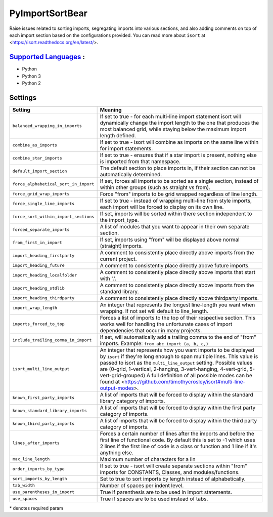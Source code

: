 **PyImportSortBear**
====================

Raise issues related to sorting imports, segregating imports into various sections, and also adding comments on top of each import section based on the configurations provided.
You can read more about ``isort`` at <https://isort.readthedocs.org/en/latest/>.

`Supported Languages <../README.rst>`_ :
-----

* Python
* Python 3
* Python 2

Settings
--------

+----------------------------------------+---------------------------------------------------------------------+
| Setting                                |  Meaning                                                            |
+========================================+=====================================================================+
|                                        |                                                                     |
| ``balanced_wrapping_in_imports``       | If set to true - for each multi-line import statement isort will    |
|                                        | dynamically change the import length to the one that produces       |
|                                        | the most balanced grid, while staying below the maximum import      |
|                                        | length defined.                                                     |
|                                        |                                                                     |
+----------------------------------------+---------------------------------------------------------------------+
|                                        |                                                                     |
| ``combine_as_imports``                 | If set to true - isort will combine as imports on the same line     |
|                                        | within for import statements.                                       |
|                                        |                                                                     |
+----------------------------------------+---------------------------------------------------------------------+
|                                        |                                                                     |
| ``combine_star_imports``               | If set to true - ensures that if a star import is present,          |
|                                        | nothing else is imported from that namespace.                       |
|                                        |                                                                     |
+----------------------------------------+---------------------------------------------------------------------+
|                                        |                                                                     |
| ``default_import_section``             | The default section to place imports in, if their section can       |
|                                        | not be automatically determined.                                    |
|                                        |                                                                     |
+----------------------------------------+---------------------------------------------------------------------+
|                                        |                                                                     |
| ``force_alphabetical_sort_in_import``  | If set, forces all imports to be sorted as a single section,        |
|                                        | instead of within other groups (such as straight vs from).          |
|                                        |                                                                     |
+----------------------------------------+---------------------------------------------------------------------+
|                                        |                                                                     |
| ``force_grid_wrap_imports``            | Force "from" imports to be grid wrapped regardless of line length.  +
|                                        |                                                                     |
+----------------------------------------+---------------------------------------------------------------------+
|                                        |                                                                     |
| ``force_single_line_imports``          | If set to true - instead of wrapping multi-line from style imports, |
|                                        | each import will be forced to display on its own line.              |
|                                        |                                                                     |
+----------------------------------------+---------------------------------------------------------------------+
|                                        |                                                                     |
| ``force_sort_within_import_sections``  | If set, imports will be sorted within there section independent     |
|                                        | to the import_type.                                                 |
|                                        |                                                                     |
+----------------------------------------+---------------------------------------------------------------------+
|                                        |                                                                     |
| ``forced_separate_imports``            | A list of modules that you want to appear in their own separate     |
|                                        | section.                                                            |
|                                        |                                                                     |
+----------------------------------------+---------------------------------------------------------------------+
|                                        |                                                                     |
| ``from_first_in_import``               | If set, imports using "from" will be displayed above normal         |
|                                        | (straight) imports.                                                 |
|                                        |                                                                     |
+----------------------------------------+---------------------------------------------------------------------+
|                                        |                                                                     |
| ``import_heading_firstparty``          | A comment to consistently place directly above imports from         |
|                                        | the current project.                                                |
|                                        |                                                                     |
+----------------------------------------+---------------------------------------------------------------------+
|                                        |                                                                     |
| ``import_heading_future``              | A comment to consistently place directly above future imports.      +
|                                        |                                                                     |
+----------------------------------------+---------------------------------------------------------------------+
|                                        |                                                                     |
| ``import_heading_localfolder``         | A comment to consistently place directly above imports that         |
|                                        | start with '.'.                                                     |
|                                        |                                                                     |
+----------------------------------------+---------------------------------------------------------------------+
|                                        |                                                                     |
| ``import_heading_stdlib``              | A comment to consistently place directly above imports from         |
|                                        | the standard library.                                               |
|                                        |                                                                     |
+----------------------------------------+---------------------------------------------------------------------+
|                                        |                                                                     |
| ``import_heading_thirdparty``          | A comment to consistently place directly above thirdparty imports.  +
|                                        |                                                                     |
+----------------------------------------+---------------------------------------------------------------------+
|                                        |                                                                     |
| ``import_wrap_length``                 | An integer that represents the longest line-length you want when    |
|                                        | wrapping. If not set will default to line_length.                   |
|                                        |                                                                     |
+----------------------------------------+---------------------------------------------------------------------+
|                                        |                                                                     |
| ``imports_forced_to_top``              | Forces a list of imports to the top of their respective section.    |
|                                        | This works well for handling the unfortunate cases of import        |
|                                        | dependencies that occur in many projects.                           |
|                                        |                                                                     |
+----------------------------------------+---------------------------------------------------------------------+
|                                        |                                                                     |
| ``include_trailing_comma_in_import``   | If set, will automatically add a trailing comma to the end of       |
|                                        | "from" imports. Example: ``from abc import (a, b, c,)``             |
|                                        |                                                                     |
+----------------------------------------+---------------------------------------------------------------------+
|                                        |                                                                     |
| ``isort_multi_line_output``            | An integer that represents how you want imports to be displayed     |
|                                        | by ``isort`` if they're long enough to span multiple lines.         |
|                                        | This value is passed to isort as the ``multi_line_output`` setting. |
|                                        | Possible values are (0-grid, 1-vertical, 2-hanging, 3-vert-hanging, |
|                                        | 4-vert-grid, 5-vert-grid-grouped)                                   |
|                                        | A full definition of all possible modes can be found at             |
|                                        | <https://github.com/timothycrosley/isort#multi-line-output-modes>.  |
|                                        |                                                                     |
+----------------------------------------+---------------------------------------------------------------------+
|                                        |                                                                     |
| ``known_first_party_imports``          | A list of imports that will be forced to display within the         |
|                                        | standard library category of imports.                               |
|                                        |                                                                     |
+----------------------------------------+---------------------------------------------------------------------+
|                                        |                                                                     |
| ``known_standard_library_imports``     | A list of imports that will be forced to display within the         |
|                                        | first party category of imports.                                    |
|                                        |                                                                     |
+----------------------------------------+---------------------------------------------------------------------+
|                                        |                                                                     |
| ``known_third_party_imports``          | A list of imports that will be forced to display within the         |
|                                        | third party category of imports.                                    |
|                                        |                                                                     |
+----------------------------------------+---------------------------------------------------------------------+
|                                        |                                                                     |
| ``lines_after_imports``                | Forces a certain number of lines after the imports and before the   |
|                                        | first line of functional code. By default this is set to -1 which   |
|                                        | uses 2 lines if the first line of code is a class or function and   |
|                                        | 1 line if it's anything else.                                       |
|                                        |                                                                     |
+----------------------------------------+---------------------------------------------------------------------+
|                                        |                                                                     |
| ``max_line_length``                    | Maximum number of characters for a lin                              +
|                                        |                                                                     |
+----------------------------------------+---------------------------------------------------------------------+
|                                        |                                                                     |
| ``order_imports_by_type``              | If set to true - isort will create separate sections within "from"  |
|                                        | imports for CONSTANTS, Classes, and modules/functions.              |
|                                        |                                                                     |
+----------------------------------------+---------------------------------------------------------------------+
|                                        |                                                                     |
| ``sort_imports_by_length``             | Set to true to sort imports by length instead of alphabetically.    +
|                                        |                                                                     |
+----------------------------------------+---------------------------------------------------------------------+
|                                        |                                                                     |
| ``tab_width``                          | Number of spaces per indent level.                                  +
|                                        |                                                                     |
+----------------------------------------+---------------------------------------------------------------------+
|                                        |                                                                     |
| ``use_parentheses_in_import``          | True if parenthesis are to be used in import statements.            +
|                                        |                                                                     |
+----------------------------------------+---------------------------------------------------------------------+
|                                        |                                                                     |
| ``use_spaces``                         | True if spaces are to be used instead of tabs.                      +
|                                        |                                                                     |
+----------------------------------------+---------------------------------------------------------------------+

\* denotes required param